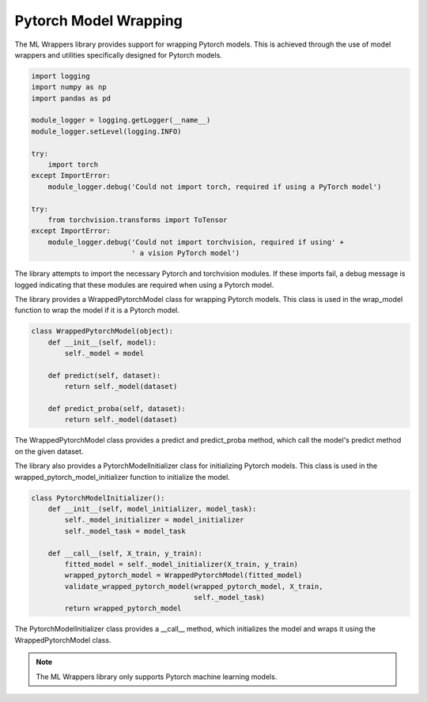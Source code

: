 .. _pytorch_model_wrapping:

Pytorch Model Wrapping
=======================

The ML Wrappers library provides support for wrapping Pytorch models. This is achieved through the use of model wrappers and utilities specifically designed for Pytorch models.

.. code-block:: python

    import logging
    import numpy as np
    import pandas as pd

    module_logger = logging.getLogger(__name__)
    module_logger.setLevel(logging.INFO)

    try:
        import torch
    except ImportError:
        module_logger.debug('Could not import torch, required if using a PyTorch model')

    try:
        from torchvision.transforms import ToTensor
    except ImportError:
        module_logger.debug('Could not import torchvision, required if using' +
                            ' a vision PyTorch model')

The library attempts to import the necessary Pytorch and torchvision modules. If these imports fail, a debug message is logged indicating that these modules are required when using a Pytorch model.

The library provides a WrappedPytorchModel class for wrapping Pytorch models. This class is used in the wrap_model function to wrap the model if it is a Pytorch model.

.. code-block:: python

    class WrappedPytorchModel(object):
        def __init__(self, model):
            self._model = model

        def predict(self, dataset):
            return self._model(dataset)

        def predict_proba(self, dataset):
            return self._model(dataset)

The WrappedPytorchModel class provides a predict and predict_proba method, which call the model's predict method on the given dataset.

The library also provides a PytorchModelInitializer class for initializing Pytorch models. This class is used in the wrapped_pytorch_model_initializer function to initialize the model.

.. code-block:: python

    class PytorchModelInitializer():
        def __init__(self, model_initializer, model_task):
            self._model_initializer = model_initializer
            self._model_task = model_task

        def __call__(self, X_train, y_train):
            fitted_model = self._model_initializer(X_train, y_train)
            wrapped_pytorch_model = WrappedPytorchModel(fitted_model)
            validate_wrapped_pytorch_model(wrapped_pytorch_model, X_train,
                                           self._model_task)
            return wrapped_pytorch_model

The PytorchModelInitializer class provides a __call__ method, which initializes the model and wraps it using the WrappedPytorchModel class.

.. note::

    The ML Wrappers library only supports Pytorch machine learning models.